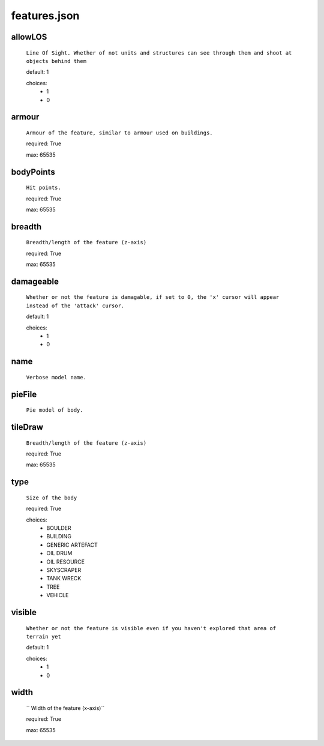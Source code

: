 features.json
=============
allowLOS
--------

  ``Line Of Sight. Whether of not units and structures can see through them and shoot at objects behind them``


  default: 1

  choices:
    - 1
    - 0
armour
------

  ``Armour of the feature, similar to armour used on buildings.``


  required: True

  max: 65535
bodyPoints
----------

  ``Hit points.``


  required: True

  max: 65535
breadth
-------

  ``Breadth/length of the feature (z-axis)``


  required: True

  max: 65535
damageable
----------

  ``Whether or not the feature is damagable, if set to 0, the 'x' cursor will appear instead of the 'attack' cursor.``


  default: 1

  choices:
    - 1
    - 0
name
----

  ``Verbose model name.``

pieFile
-------

  ``Pie model of body.``

tileDraw
--------

  ``Breadth/length of the feature (z-axis)``


  required: True

  max: 65535
type
----

  ``Size of the body``


  required: True

  choices:
    - BOULDER
    - BUILDING
    - GENERIC ARTEFACT
    - OIL DRUM
    - OIL RESOURCE
    - SKYSCRAPER
    - TANK WRECK
    - TREE
    - VEHICLE
visible
-------

  ``Whether or not the feature is visible even if you haven't explored that area of terrain yet``


  default: 1

  choices:
    - 1
    - 0
width
-----

  `` Width of the feature (x-axis)``


  required: True

  max: 65535